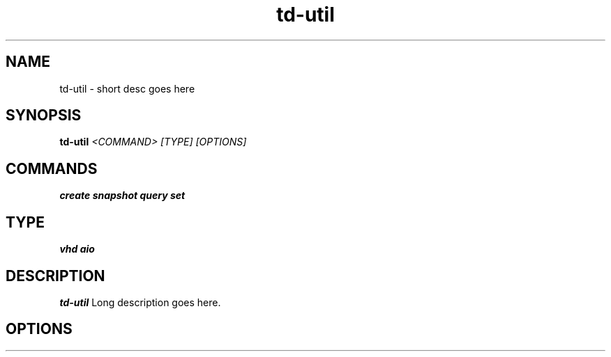 .TH td-util 8
.SH NAME
td-util \- short desc goes here

.SH SYNOPSIS
.B td-util
.I <COMMAND> [TYPE] [OPTIONS]

.SH COMMANDS
.B create
.B snapshot
.B query
.B set

.SH TYPE
.B vhd
.B aio

.SH DESCRIPTION
.B td-util
Long description goes here.

.SH OPTIONS
